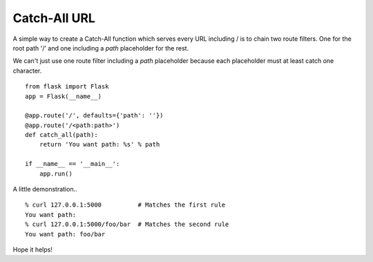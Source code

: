 Catch-All URL
=============

A simple way to create a Catch-All function which serves every URL
including / is to chain two route filters. One for the root path '/'
and one including a *path* placeholder for the rest.

We can't just use one route filter including a *path* placeholder
because each placeholder must at least catch one character.


::

    from flask import Flask
    app = Flask(__name__)
    
    @app.route('/', defaults={'path': ''})
    @app.route('/<path:path>')
    def catch_all(path):
        return 'You want path: %s' % path
    
    if __name__ == '__main__':
        app.run()


A little demonstration..

::

    % curl 127.0.0.1:5000          # Matches the first rule
    You want path:  
    % curl 127.0.0.1:5000/foo/bar  # Matches the second rule
    You want path: foo/bar


Hope it helps!

